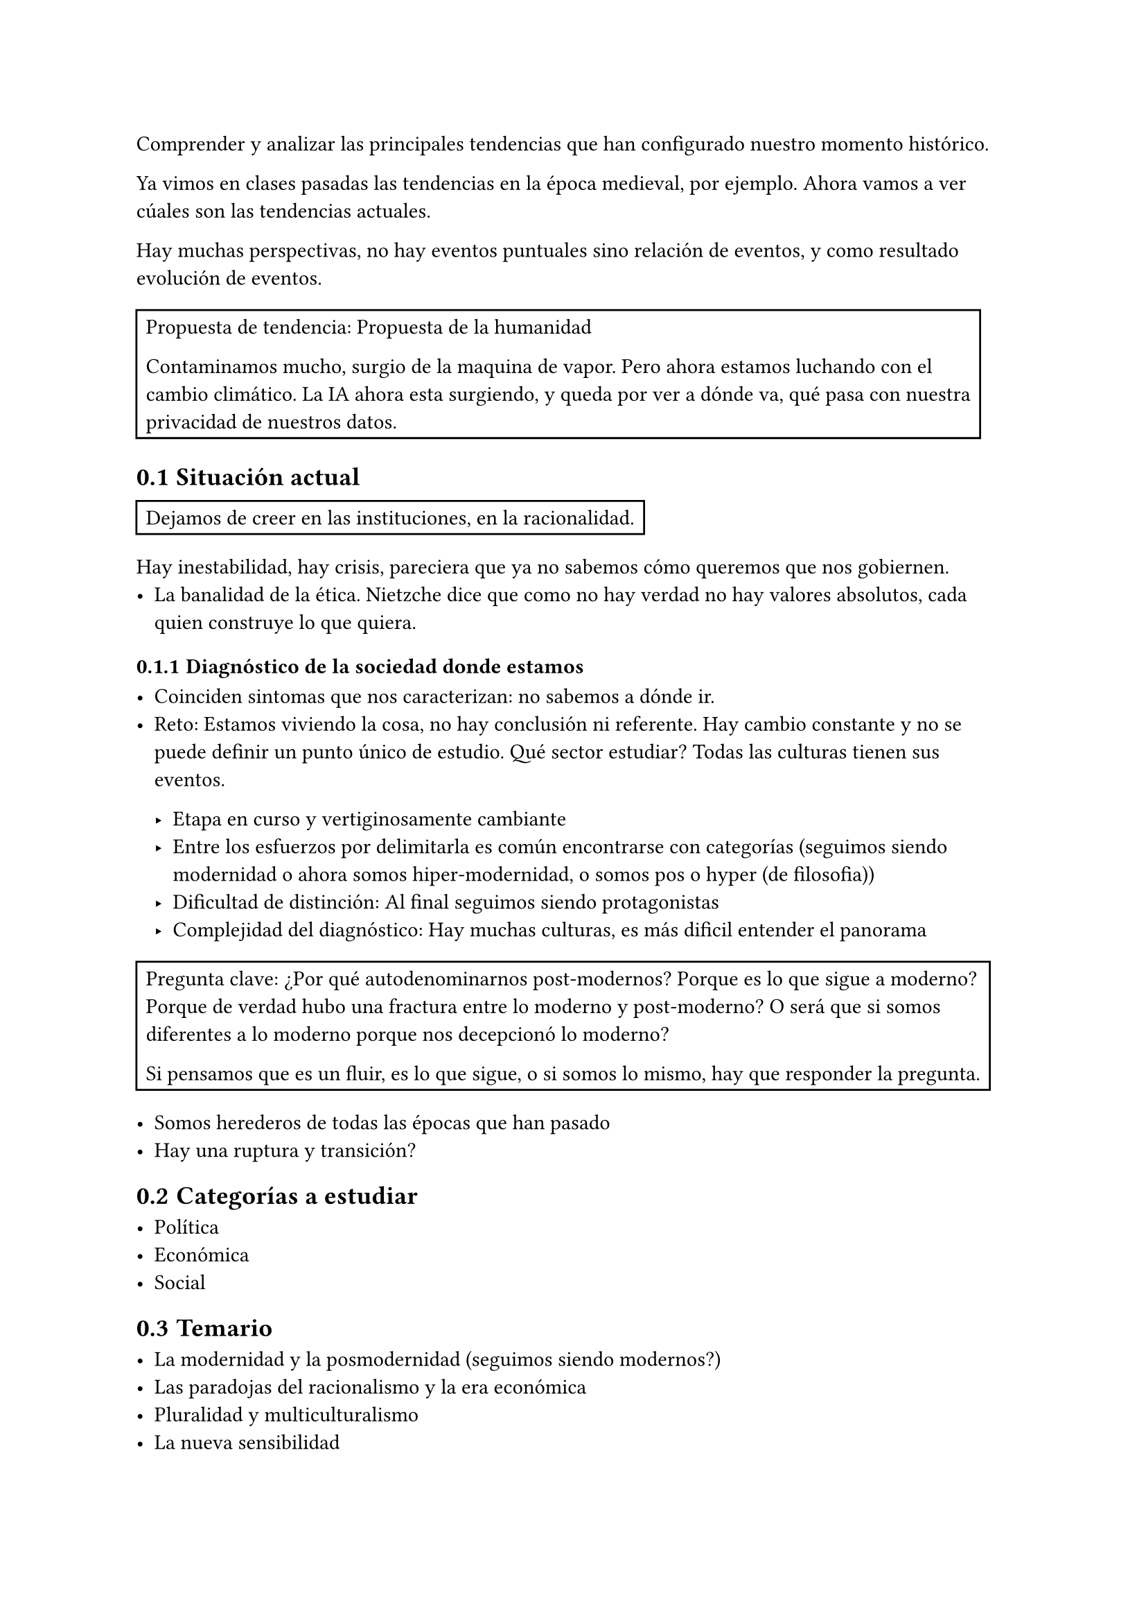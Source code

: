 #set heading(numbering: "1.1")

Comprender y analizar las principales tendencias que han configurado nuestro momento histórico.

Ya vimos en clases pasadas las tendencias en la época medieval, por ejemplo.
Ahora vamos a ver cúales son las tendencias actuales.

Hay muchas perspectivas, no hay eventos puntuales sino relación de eventos, y como resultado evolución de eventos.

#rect[
  Propuesta de tendencia: Propuesta de la humanidad

  Contaminamos mucho, surgio de la maquina de vapor. Pero ahora estamos luchando con el cambio climático.
  La IA ahora esta surgiendo, y queda por ver a dónde va, qué pasa con nuestra privacidad de nuestros datos.
]

== Situación actual

#rect[
  Dejamos de creer en las instituciones, en la racionalidad.
]

Hay inestabilidad, hay crisis, pareciera que ya no sabemos cómo queremos que nos gobiernen.
- La banalidad de la ética. Nietzche dice que como no hay verdad no hay valores absolutos, cada quien construye lo que quiera.

=== Diagnóstico de la sociedad donde estamos

- Coinciden sintomas que nos caracterizan: no sabemos a dónde ir.
- Reto: Estamos viviendo la cosa, no hay conclusión ni referente.
  Hay cambio constante y no se puede definir un punto único de estudio.
  Qué sector estudiar? Todas las culturas tienen sus eventos.

  - Etapa en curso y vertiginosamente cambiante
  - Entre los esfuerzos por delimitarla es común encontrarse con categorías (seguimos siendo modernidad o ahora somos hiper-modernidad, o somos pos-? o hyper-? (de filosofia))
  - Dificultad de distinción: Al final seguimos siendo protagonistas
  - Complejidad del diagnóstico: Hay muchas culturas, es más dificil entender el panorama

#rect[
  Pregunta clave: ¿Por qué autodenominarnos post-modernos? Porque es lo que sigue a moderno? Porque de verdad hubo una fractura entre lo moderno y post-moderno? O será que si somos diferentes a lo moderno porque nos decepcionó lo moderno?

  Si pensamos que es un fluir, es lo que sigue, o si somos lo mismo, hay que responder la pregunta.
]

- Somos herederos de todas las épocas que han pasado
- Hay una ruptura y transición?

== Categorías a estudiar

- Política
- Económica
- Social


== Temario 

- La modernidad y la posmodernidad (seguimos siendo modernos?)
- Las paradojas del racionalismo y la era económica
- Pluralidad y multiculturalismo
- La nueva sensibilidad
- Repensar el mundo contemporáneo. Hay que tener una posible solución, desde una visión humanista


== Paradoja

- Contradicción aparente: Cuando analizamos más una cosa, y descubrimos que no tiene sentido. Pensamos en primer momento que es lógico y razonable pero después nos damos cuenta que tiene una contradicción.
- Desafía las ideas que tenemos que no hemos reflexionado y nos obliga a cuestionar nuestros supuestos sobre la realidad y la lógica.
- Verdad oculta: A pesar de su aparente contradicción, pueden revelar verdades profundas o posibilidades que no son evidentes a primera vista.


En economía y ciencias sociales nos sirven mucho.

Ejemplos
- Más opciones es mejor, y conduce a una mejor satisfación. Pero en realidad es más estrés.
- Ofrecer menos productos fisicos, y más virtual lleva a más ventas.
- Trabajar más hace que el valor del trabajo disminuya y todos seamos afectados.
- Etc

== Modernidad y posmodernidad

En la modernidad la sociedad avanza porque:
- El circulo de viena era un grupo de personas que dijeran que todo lo que no pasaba por el método cientifico no es racionable
- \@ Modernidad hace la adopción del capitalismo

#grid(
  [Medieval], [Modernidad], [Posmodernidad],
  [Todo basado en Dios], 
  [Peso a la racionalidad (progreso). Lo verdadero es lo racional], 
  [No solo lo verdadero es lo racional, sino que lo 'racional' nos llevó a las dos guerras mundiales],
)

La posmodernidad inicia con las bombas de Hiroshima y Nagasaki. La pos-modernidad critica que la razón nos ha jugado mal, nos convierte en monstruos capaces de cometer las peores acciones posibles.

#rect[
  Paradoja: El progreso técnico no ha sido proporcional al progreso moral, lo que genera más retos.
]

== Racionalismo y la era económica

- De dónde surge el capitalismo
- Neoliberalismo 
- Desarrollo de estructuras basadas en el neoliberalismo
- Consecuencias del capitalismo y neoliberalismo

== Racionalidad cientifica

- Avances medicos, de la ciencia
- Solucion a problemas reales
- ¿El progreso cientifico implica progreso 

== Era tecnológica

- Beneficios
- Efectos negativos
- Mejora la calidad de vida (?

== La nueva sensibilidad: Movimientos contemporaneos

- Feminismo
- Derechos humanos IV: La tecnología para todos
- Pacifismo

== Repensar el mundo contemporaneo desde una vision humanista

Podemos hacer reflexiones, y propuestas a pesar del momento en el que estamos y que generen eco.

#rect[
  Cómo inició
  Cómo es la sociedad
  Cómo es el arte
  filos
  economico
  cientifico
  tecnologico
  etc

  conclusión de cada miembro. Decir si seguimos siendo modernos o somos posmodernos o hiper-modernos
]



= Las edades de la historia

== Antigua

Inicia con el surgimiento de la escritura.
Gobiernos monárquicos e imperiales

== Edad Media

Caída del Imperio romano de occidente.

== Edad Moderna

Caída del Imperio romano de oriente.
#highlight[Lo que pasó a]

== Edad contemporánea

Fin de la segunda guerra mundial

= Crítica a la Razón Instrumental

Reducir la racionalidad para llegar a los medios que nos permiten llegar fines.

Reducimos la racionalidad para llegar a lo útil, que no es necesariamente lo bueno

La racionalidad no se ve como un medio crítico y de evaluación en términos de ética

- Definición: Concepción de la inteligencia como una herramienta que sirve únicamente para encontrar medios eficientes para alcanzar los fines predeterminados. Tenemos un fin y encontramos los medios sin considerar si es un fin/medio bueno o malo.
- Origen: De creer que la razón es esclava de las pasiones, por lo tanto lo racional y lo abstracto no es verdadero. La inteligencia solo está hecha para encontrar los medios que la pasión pide que se hagan.
- Implicaciones: Se limita la inteligencia a solo un medio para la resolución de problemas, sin tomar en cuenta sus consecuencias y temas éticos.

== Críticos y 2da guerra mundial

Estos críticos están guiados por la solución final que se empleó en la segunda guerra mundial, donde la racionalidad y la resolución de su problema llevo a esa catástrofe, y los pasos instrumentalistas que se dieron: Prejuicio > Aislar > Castrar > Cámaras de gas (barato, rápido, *útlil*, sistemático *todo un ejemplo de la razón instrumental*).

Al final, metiendo a todos a una cámara de gas, se logró que fuera más barato, más rápido, que los soldados que ejecutaban las personas no tuvieran que hacerlo a mano (como un disparo), sino que solo tenían que ejecutar un botón. Toda una obra de ingeniería y logística para la exterminación, lo más eficaz psicológicamente, de logística, de todo. PERO NUNCA SE PENSÓ SI ERA BUENO O NO. #highlight[Se redujo la inteligencia para el fin, exterminación. Racional y deshumanizante.]

- *Theodore Adorno*: Piensa que esta forma de pensar lleva a la des-humanización y la barbarie. "La educación después de Autzwits"
- *Max Horkheimer*: Amigo de Theodore, ambos escriben "la dialéctica de la ilustración"
- *Escuela de Frankfurt*: También llamada *critica a la no se que*

== La abdicación de la responsabilidad moral

#rect[Película: La banalidad del mal. Qué pasó por la mente del general.]

Si reducimos la racionalidad decimos:
- Deshumanización: Que no está hecho para evaluar nuestras acciones, lo que en parte nos permite ver la persona como objetos 
- Evasión de la responsabilidad: A mi me pidieron llegar a un fin
- Tecnocracia sin ética: Si vamos en nombre del progreso y el desarrollo, da igual cuántos lastimemos.
- Pérdida de capacidad crítica: Negamos nuestra capacidad crítica.
- Es muy fácil la manipulación

== Implicaciones contemporáneas

- Tecnología sin límites
- Capitalismo sin valores
- Política sin valores: No me interesa qué tenga que hacer para llegar al poder
- Educación tecnocrática: Producimos técnicos que son éticamente insensibles

#rect[
  Fin: Cortar papel
  Racionalidad: (Instrumental) Cómo lo hago más eficiente?
  (Más no se pone a reflexionar sobre por qué queremos cortar el papel y asi)

  Ejemplos:
  - Maduro
  - Las empresas solo usan IA para ver si el candidato tiene las palabras clave. No importa nada más, solo que cumpla con 5 puntos
  - Libro 1984: Qué tenemos que hacer como sociedad para decirle a la gente que no está hecha para cuestionar órdenes?
]

== Tipos de razón

- Razón ética y reflexiva:
  - Valora la ética. La eficiencia no está mal
  - Ve por la humanización
  - Responsable: Tú eres, tú elegiste hacerlo
- Razón instrumental:
  - Su enfoque son los medios. #highlight([Reducida para cumplir los medios, sin pensar si está bien o mal])
  - Algo es razonable cuando es eficaz. 
  - #highlight[Niega su capacidad ética y reflexiva]
  - Amiga de la ética utilitarista (lo mejor para el mayor número de personas)
  - Responsable: Tú solo seguiste órdenes. No me da mi capacidad racional para evaluar si las órdenes de mi general son buenos o malos (muestra una razón instrumental).

#highlight([*¿Por qué?*]): Cómo es el pensamiento que vivió la modernidad, y que parece que aún existe en muchos ámbitos (empresas cough cough).

= Modernidad y Pos-modernidad

La pos-modernidad empieza cuando termina la segunda guerra mundial.

== Siglo XVII

Se dan ideas ilustradas, a diferencia de como sucedió en la edad media. Ya habían hecho una crítica a la razón desde el siglo XVII, hoy en día siguen resonando. No hay nada cierto, lo que era cierto nos llevó a la guerra.

- Se desencantan del mundo, criticando la racionalidad como exceso. 
- Movimiento crítico para la razón.
- Base para lo pos-moderno. 
  
#rect[Hoy en día, a nivel global nos gustan las experiencias, las emociones, que el pensar. ]

*Pensadores*: Critican que no existe nada racional. Lo único real es lo que te mueve 

- Kierkegaard: Padre del existencialismo
  - Es importante la *subjetividad*.
  - Hay que dar saltos de fe, que no podemos cubrir con nuestra lógica y razón.

- Arthur Schopenhauer
  - La voluntad es la esencia de la realidad, es irracional y ciega
  - La vida está impulsada más por deseos irracionales que por la razón.
  - #rect[Por qué lo hiciste? Porque me nació.]
  - Él no cree que la razón nos pueda llevar al progreso. Lo que vale es lo que se siente, los impulsos.
  - #highlight([La tendencia hoy en día es hacer las cosas que nos nacen])

- Nietzsche
  - Super-hombre. Qué pasó por todas las etapas
  - Para él no existe la verdad
  - la vida está impulsada por la verdad de poder, por impulsos. Toda la vida se toma como un juego, no hay nada de la verdad.
  - Para él no hay moral (atacaba la moralidad cristiana y kantiana).
    - Los individuos crean sus propios valores
    - Tu cambias de valores todo el tiempo, tenemos que recrearlos. No hay ninguno que sea un valor absoluto.
  - Perspectivismo: todo el conocimiento es interpretativo, la racionalidad es solo una de la forma más de interpretar el mundo
  - #rect[Si alguien dijera que la tierra es plana, él lo aplaudiría. No hay una verdad absoluta, caemos en un absurdo]

#rect[
  Solaris podcast: Post-verdad.
]

== Entre Modernismo y pos-modernismo

Hay una paradoja con el progreso técnico (logrado por la racionalidad), que trajo la modernidad. El progreso técnico no es proporcional al progreso moral de los humanos. Es decir, no porque llegamos al modernismo, que incluyó mucho progreso técnico, logramos avanzar en el progreso moral.

Pareciera que no ha habido el mismo progreso moral junto el técnico. Ya vimos que es en parte por Herkheimer @razon_subjetiva, donde se redujo la razón solo a una intrumental.

- Gilles Lipovetsky
  - La modernidad se caracteriza por el esplendor de la racionalidad. Eso llevo a progreso (de qué tipo?)
  - La postmodernidad enfatiza la fragmentación (cierttooo)
  - Hipermodernidad: Si el exceso y la aceleración son dominantes. Nos gustan las cosas rápidas y en exceso.

=== Análisis Gilles Lipovetsky

*Modernismo*
- La modernidad era la conquista en ciencia, tecnología y en todos los sentidos.
- Todo lo científico y técnico, producción, todo lo _racional_ nos lleva a cosas buenas
- Verdad absoluta: "La razón lo puede todo"

*Pos-modernismo*
- Hay una ambiguedad en el concepto de pos-modernismo. No hay una definición correcta y exacta, pues se sigue desarrollando este período específico. Lo que si identifica Gilles es que definitivamente no somos modernistas
- Nos gustan los excesos rápidos.
- Aboga por la fragmentación
- El modernismo tenía valores objetivos muy marcados, ser racionales nos llevaba a lo mejor, experimentando empíricamente. La pos-modernidad cuestiona esa razón, y aboga por la fragmentación, que cada quien le haga como pueda.
- No hay una verdad, o sea meta-relatos objetivos.
- Su ambigüedad se ve en cómo estamos abiertos a múltiples perspectivas, no nos gustan las verdades absolutas.

#table(
columns: (1fr,) * 2,
[*Modernidad*], [*Pos-modernidad*],
[Buscaba la experimentación y el progreso. Dar el salto que no podíamos hacer en la edad media. Se tiene que hacer ordenado, sistemático, con la razón (método científico).], [Si queremos ser innovadores, diferentes, tenemos que estar abiertos a la diversidad. No se estanca la innovación porque podemos deconstruir los meta-relatos],
[],
[
  - Rechazo de lo tradicional: Rechaza los cánones tradicionales. Ej. el arte ya no se pinta como antes, sino que tenemos un plátano pegado a la pared. ejemplo pablo picasso.
  - Innovación y experimentación: Buscan crear cosas sin precedentes: Ej. Se rompe con el pasado, que no nos dejaba innovar
],
[Contra: La constante búsqueda de progreso, generó que la construcción y restauración para la experimentación, se estancó porque reconstruían e innovaban en lo mismo.], [Contra: No se cierra, se abre a múltiples perspectivas, que lleva a la repetición de estilos. Somos tan "globalizados" pero compartimos tantas cosas que no nos distinguimos]
)

=== Transición

- Hay un cambio en el arte del modernismo al posmodernismo.
- El posmodernismo hace una re-contextualización, diluir la alta cultura y se genera la cultura de las masas. (ej. ahora no solo los ricos pueden ver arte).

- Ahora: Estoy cansado de siempre ser tan novedoso, en lugar de eso nos estancamos en constantemente reciclar cosas (como remakes)
- Antes: Se estancó en la innovación y no supo mantener el ritmo de innovación. 

= Eclipse of Reason <razon_subjetiva>

¿Cómo la filosofía ha estudiado la razón y cuál ha sido su impacto en la humanidad?

- Antes: Era la que nos llevaba a descubrir las cosas objetivas y universales
  - la realidad ya existe y lo que tenemos que hacer es descubrirla
  - nosotros nos adecuamos al objeto, conocemos la verdad como es. No al revés, porque si no nosotros estaríamos construyendo la razón.
- Ahora: Ya no es un medio para la objetividad
  - Es razón instrumental
  - No hay espacio para la razón moral, reducimos nuestro pensamiento a solo hacer.

#table(
  columns: (1fr,) * 2,
  stroke: 0pt,
  [*Razón Objetiva*], [*Razón subjetiva*],
  [Fuerza inherente al mundo], [Es una herramienta para alcanzar fines personales (o de quien obedecemos las órdenes)],
  [Guia al humano en una armonía con un orden mayor al que tenemos acceso], [No importa los medios, solo los fines],
  [Nos guía a la verdad y las cosas buenas], [No se cuestiona los fines],
  [], [Limita la razón, porque solo emplea la capacidad mayor de la razón para resolver problemas],
  [], [Es utilitaria],
  [], [],
  [Ej. Los derechos humanos están basados en la igualdad. Aplicable a todos sin importar tiempo, cultural, etc. Es un estándar moral universal], [Ej. La dignidad se basa en los estándares que convienen, mientras seas eficaz],
  [], [Ej. En una empresa se consideran métricas para determinar si eres eficiente, y por lo tanto recompensándote. Nos reduce a lo que hacemos pero somos más que eso]
)

#rect[Mundo relativista: Nos enfrentamos a una realidad subjetiva]

== Formalización de la razón

- Se reduce a solo una herramienta técnica
- La formalización ha hecho que se enfoque en solo la eficacia
- Ej: Las leyes se basan solo en el PIB para hacer cambios, sin tener en cuenta si de verdad es un cambio bueno social o aumenta nuestro bienestar. 

== Impacto de la razón subjetiva

- No hay valores éticos universales, sino que es como mejor convenga a cada quien (relativismo)
- Se distorsionan los componentes universales para cada individuo 
- Ya no respeta un marco universal ético, moral. Se reduce la razón a solo un medio para resolver problemas, vacíos de su contenido moral.

#rect[
  Se ve por ejemplo, en cómo toda la conversación con otros se ve reducida al trabajo. ¿Qué tanto hablo sobre el trabajo? ¿Perdí mi individualidad?
]

== Crítica

- La razón instrumental es un medio para el dominio de las cosas.
- La naturaleza se ve como medio, no fine. Deshumaniza a las personas y la naturaleza. 
- Nuestra razón es solo utilitaria, dar resultados

#rect[
  Reinterpretamos ideas universales a solo ver lo más conveniente para mis fines.
]

#rect[
  Ejemplo en medicina, los _speakers_ empiezan a vender una cosa _mágica_ que los hacía sentir mejor, y los volvía adictos porque tenía opioides.

  El costo-beneficio es mejor para nosotros (vendedores), no tratamos al paciente, sino que lo hacemos sentir mejor. No buscamos lo mejor objetivamente, sino que los vemos como medios para generar más dinero.
]

== Erosión de la verdad universal

- La ética existe el _deber ser_
- Ya no hay moralidad, sino que todo es relativista, todo mundo transmuta sus valores.

== Alienación

- Lleva a una cultura laboral que trata los seres humanos como solo recursos. Somos engranes intercambiables
- Perdida de conexión emocional, se desconecta la vida personal y emocional. Se exige la supresión de sus necesidades básicas para poder rendir.

== Conclusión

- La razón no es solo una herramienta. Es peligroso, como vimos en la 1ra y 2da guerra mundial.
- Si solo nos enfocamos en usar la razón para resultados, perdemos la guía moral
- Necesitamos usar la razón para que juzgue la moralidad, y no solo como un medio para evaluar, resolver.

#rect[
  Lectura: qué diferencias hay

  Subjetiva: Razón sobre el individuo (o colectivo) y sus fines.
  Objetiva: Existe una verdad y razón universal a la que podemos tener acceso. 
]
